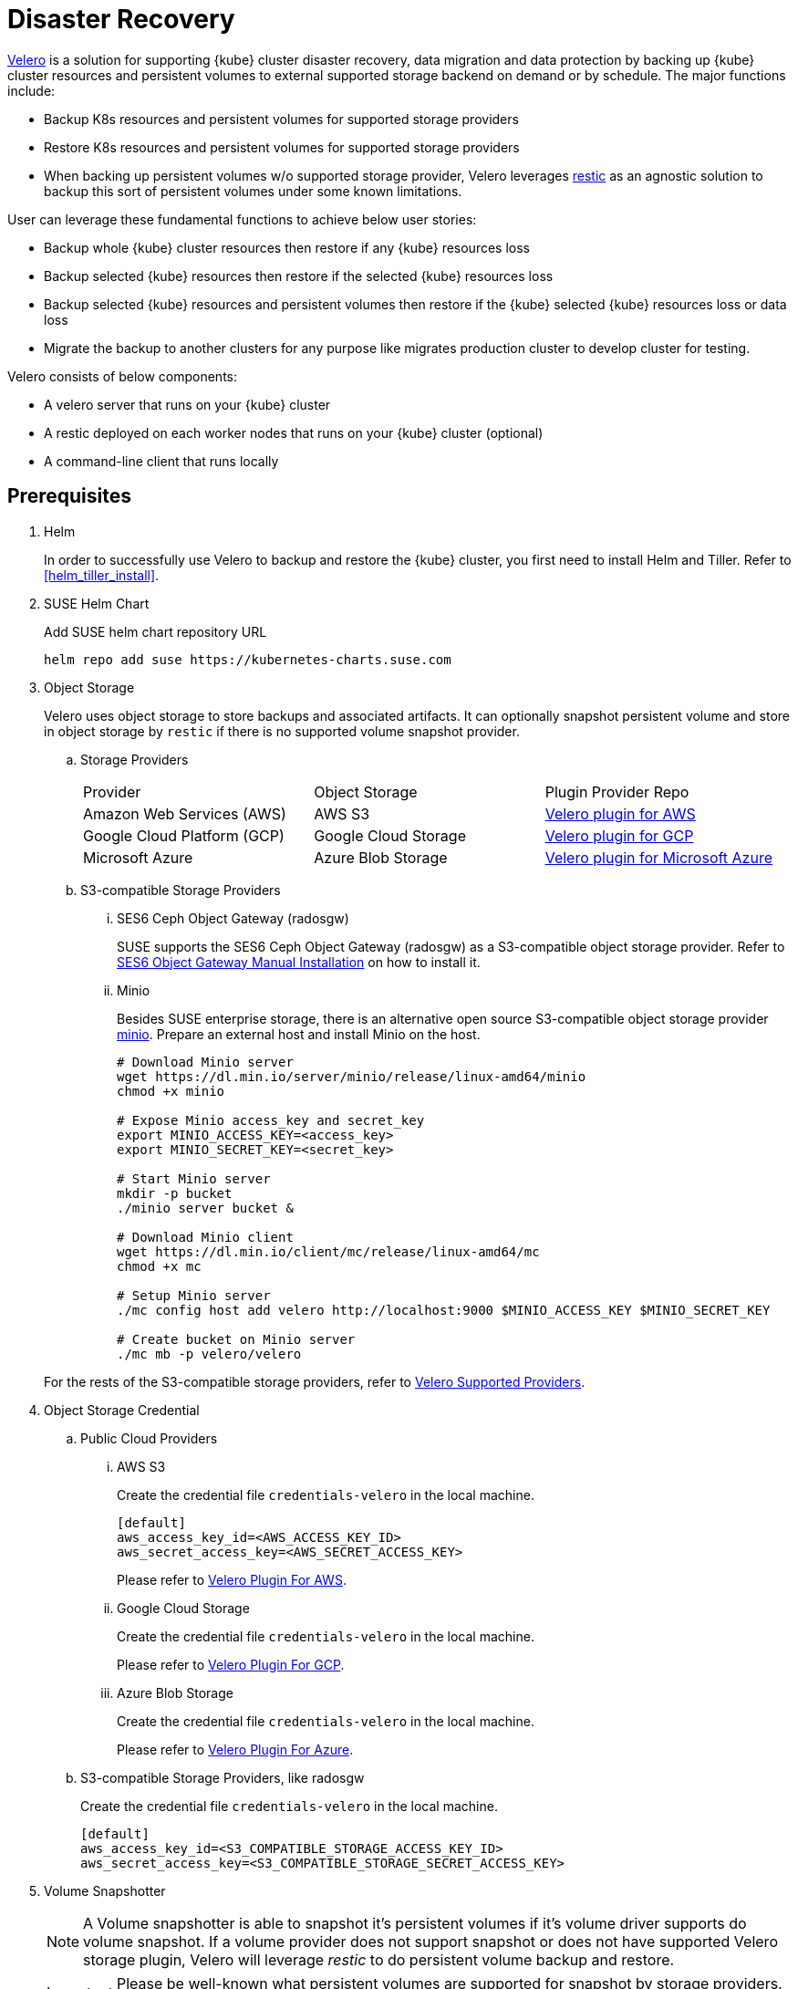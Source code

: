 = Disaster Recovery

https://velero.io/[Velero] is a solution for supporting {kube} cluster disaster recovery, data migration and data protection by backing up {kube} cluster resources and persistent volumes to external supported storage backend on demand or by schedule. The major functions include:

* Backup K8s resources and persistent volumes for supported storage providers
* Restore K8s resources and persistent volumes for supported storage providers
* When backing up persistent volumes w/o supported storage provider, Velero leverages https://github.com/restic/restic[restic] as an agnostic solution to backup this sort of persistent volumes under some known limitations.

User can leverage these fundamental functions to achieve below user stories:

* Backup whole {kube} cluster resources then restore if any {kube} resources loss
* Backup selected {kube} resources then restore if the selected {kube} resources loss
* Backup selected {kube} resources and persistent volumes then restore if the {kube} selected {kube} resources loss or data loss
* Migrate the backup to another clusters for any purpose like migrates production cluster to develop cluster for testing.

Velero consists of below components:

* A velero server that runs on your {kube} cluster
* A restic deployed on each worker nodes  that runs on your {kube} cluster (optional)
* A command-line client that runs locally

== Prerequisites

. Helm
+
In order to successfully use Velero to backup and restore the {kube} cluster, you first need to install Helm and Tiller. Refer to <<helm_tiller_install>>.

. SUSE Helm Chart
+
Add SUSE helm chart repository URL
+
[source,bash]
----
helm repo add suse https://kubernetes-charts.suse.com
----

. Object Storage
+
Velero uses object storage to store backups and associated artifacts. It can optionally snapshot persistent volume and store in object storage by `restic` if there is no supported volume snapshot provider.

.. Storage Providers
+
|=======
| Provider | Object Storage | Plugin Provider Repo
| Amazon Web Services (AWS) | AWS S3 | https://github.com/vmware-tanzu/velero-plugin-for-aws[Velero plugin for AWS]
| Google Cloud Platform (GCP) | Google Cloud Storage | https://github.com/vmware-tanzu/velero-plugin-for-gcp[Velero plugin for GCP]
| Microsoft Azure | Azure Blob Storage | https://github.com/vmware-tanzu/velero-plugin-for-microsoft-azure[Velero plugin for Microsoft Azure]
|=======

.. S3-compatible Storage Providers

... SES6 Ceph Object Gateway (radosgw)
+
SUSE supports the SES6 Ceph Object Gateway (radosgw) as a S3-compatible object storage provider. Refer to https://documentation.suse.com/ses/6/html/ses-all/cha-ceph-additional-software-installation.html[SES6 Object Gateway Manual Installation] on how to install it.
+
... Minio
+
Besides SUSE enterprise storage, there is an alternative open source S3-compatible object storage provider https://min.io/[minio].  Prepare an external host and install Minio on the host.
+
[source,bash]
----
# Download Minio server
wget https://dl.min.io/server/minio/release/linux-amd64/minio
chmod +x minio

# Expose Minio access_key and secret_key
export MINIO_ACCESS_KEY=<access_key>
export MINIO_SECRET_KEY=<secret_key>

# Start Minio server
mkdir -p bucket
./minio server bucket &

# Download Minio client
wget https://dl.min.io/client/mc/release/linux-amd64/mc
chmod +x mc

# Setup Minio server
./mc config host add velero http://localhost:9000 $MINIO_ACCESS_KEY $MINIO_SECRET_KEY

# Create bucket on Minio server
./mc mb -p velero/velero
----

+
For the rests of the S3-compatible storage providers, refer to https://velero.io/docs/v1.2.0/supported-providers/[Velero Supported Providers].

. Object Storage Credential

.. Public Cloud Providers

... AWS S3
+
Create the credential file `credentials-velero` in the local machine.
+
```
[default]
aws_access_key_id=<AWS_ACCESS_KEY_ID>
aws_secret_access_key=<AWS_SECRET_ACCESS_KEY>
```
+
Please refer to https://github.com/vmware-tanzu/velero-plugin-for-aws/tree/v1.0.0[Velero Plugin For AWS].

... Google Cloud Storage
+
Create the credential file `credentials-velero` in the local machine.
+
Please refer to https://github.com/vmware-tanzu/velero-plugin-for-gcp/tree/v1.0.0[Velero Plugin For GCP].

... Azure Blob Storage
+
Create the credential file `credentials-velero` in the local machine.
+
Please refer to https://github.com/vmware-tanzu/velero-plugin-for-microsoft-azure/tree/v1.0.0[Velero Plugin For Azure].

.. S3-compatible Storage Providers, like radosgw
+
Create the credential file `credentials-velero` in the local machine.
+
```
[default]
aws_access_key_id=<S3_COMPATIBLE_STORAGE_ACCESS_KEY_ID>
aws_secret_access_key=<S3_COMPATIBLE_STORAGE_SECRET_ACCESS_KEY>
```

. Volume Snapshotter
+
[NOTE]
A Volume snapshotter is able to snapshot it's persistent volumes if it's volume driver supports do volume snapshot. If a volume provider does not support snapshot or does not have supported Velero storage plugin, Velero will leverage _restic_ to do persistent volume backup and restore.
+
[IMPORTANT]
Please be well-known what persistent volumes are supported for snapshot by storage providers. Then administrators have to determine whether to deploy the _restic_ daemonset or not.
+
|=======
| Provider | Volume Snapshotter | Plugin Provider Repo
| Amazon Web Services (AWS) | AWS EBS | https://github.com/vmware-tanzu/velero-plugin-for-aws[Velero plugin for AWS]
|=======
For the rests snapshotter providers, refer to https://velero.io/docs/v1.2.0/supported-providers/[Velero Supported Providers]

. Velero CLI
+
[source,bash]
----
sudo zypper install velero
----

== Limitations

. Velero supports a single set of credential _per provider_. It's not yet possible to use different credentials for different object storage locations for the same provider.
. Volume snapshots are limited by where your provider allows you to create snapshots. Fro example, AWS and Azure do not allow you to create a volume snapshot in a different region than where the volume is. If you try to take a Velero backup using a volume snapshot location with a different region than where your cluster's volume are, the backup will fail.
. It is not yet possible to send a single Velero backup to multiple backup storage locations simultaneously, or a single volume snapshot to multiple locations simultaneously. However, you can setup multiple backups manually or scheduled that differ only in the storage locations.
. Cross-provider snapshots are not supported. If you have a cluster with more than one type of volume (e.g. NFS and Ceph), but you only have a volume snapshot location configured for NFS, then Velero will _only_ snapshot the NFS volumes.
. Restic data is stored under a prefix/subdirectory of the main Velero bucket and will go into the bucket corresponding backup storage location selected by the user at backup creation time.

Ref: https://velero.io/docs/v1.2.0/locations/

== Deployment

Use helm CLI to install Velero deployment and restic (_optional_).

=== {kube} cluster on-premise and _without_ backup persistent volume.

For the case that the external storage _supports_ volume snapshot natively and does not need Velero to backup the persistent volume data with restic.

* The backup location on public cloud providers
+
. The backup bucket name _BUCKET_NAME_. (The bucket name in S3 object storage)
. The backup region name _REGION_NAME_. (The region name for the S3 object storage. For example, `us-east-1` for AWS US East (N. Virginia))
. The Velero installed namespace _NAMESPACE_, the default namespace is `velero`. (optional)

+
[source,bash]
----
helm install \
    --name velero \
    --namespace <NAMESPACE> \
    --set-file credentials.secretContents.cloud=credentials-velero \
    --set configuration.provider=aws \
    --set configuration.backupStorageLocation.name=default \
    --set configuration.backupStorageLocation.name=<BUCKET_NAME> \
    --set configuration.backupStorageLocation.config.region=<REGION_NAME> \
    --set snapshotsEnabled=false \
    --set initContainers[0].name=velero-plugin-for-aws \
    --set initContainers[0].image=registry.suse.com/caasp/v4/velero-plugin-for-aws:1.0.0 \
    --set initContainers[0].volumeMounts[0].mountPath=/target \
    --set initContainers[0].volumeMounts[0].name=plugins \
    suse/velero
----

+
Then, suggests to create at least one additional backup locations point to different object storage server to prevent object storage server single point of failure.

+
[source,bash]
----
velero backup-location create slave \
    --provider aws \
    --bucket <BUCKET_NAME> \
    --config region=<REGION_NAME>
----

* The backup location on S3-compatible storage providers
+
. The backup bucket name _BUCKET_NAME_. (The bucket name in S3 object storage)
. The backup region name _REGION_NAME_. (The region name for the S3 object storage. For example, radosgw _or_ master/slave if you have HA S3 object storage backups)
. The S3-compatible object storage simulates the S3 object storage.
Therefore, the configuration for S3-compatible object storage have to setup additional configurations.
+
```
configuration.backupStorageLocation.config.s3ForcePathStyle=true
configuration.backupStorageLocation.config.s3Url=<S3_COMPATIBLE_STORAGE_SERVER__URL>
```
. The Velero installed namespace _NAMESPACE_, the default namespace is `velero`. (optional)

+
[source,bash]
----
helm install \
    --name velero \
    --namespace <NAMESPACE> \
    --set-file credentials.secretContents.cloud=credentials-velero \
    --set configuration.provider=aws \
    --set configuration.backupStorageLocation.name=default \
    --set configuration.backupStorageLocation.name=<BUCKET_NAME> \
    --set configuration.backupStorageLocation.config.region=<REGION_NAME> \
    --set configuration.backupStorageLocation.config.s3ForcePathStyle=true \
    --set configuration.backupStorageLocation.config.s3Url=<S3_COMPATIBLE_STORAGE_SERVER_URL> \
    --set snapshotsEnabled=false \
    --set initContainers[0].name=velero-plugin-for-aws \
    --set initContainers[0].image=registry.suse.com/caasp/v4/velero-plugin-for-aws:1.0.0 \
    --set initContainers[0].volumeMounts[0].mountPath=/target \
    --set initContainers[0].volumeMounts[0].name=plugins \
    suse/velero
----

+
Then, suggests to create at least one additional backup locations point to different object storage server to prevent object storage server single point of failure.

+
[source,bash]
----
velero backup-location create slave \
    --provider aws \
    --bucket <BUCKET_NAME> \
    --config region=slave,s3ForcePathStyle=true,s3Url=<S3_COMPATIBLE_STORAGE_SERVER_URL>
----

=== {kube} cluster on-premise and _with_ backup persistent volume.

For the case that the external storage _not supports_ volume snapshot natively and need Velero to backup the persistent volume data by restic.

* The backup location on public cloud providers
+
. The backup bucket name _BUCKET_NAME_. (The bucket name in S3 object storage)
. The backup region name _REGION_NAME_. (The region name for the S3 object storage. For example, `us-east-1` for AWS US East (N. Virginia))
. The Velero installed namespace _NAMESPACE_, the default namespace is `velero`. (optional)
+
[NOTE]
The public cloud provider supports persistent volume snapshot API. Therefore, we _do not have to_ deploy the restic daemonset.

+
[source,bash]
----
helm install \
    --name velero \
    --namespace <NAMESPACE> \
    --set-file credentials.secretContents.cloud=credentials-velero \
    --set configuration.provider=aws \
    --set configuration.backupStorageLocation.name=default \
    --set configuration.backupStorageLocation.name=<BUCKET_NAME> \
    --set configuration.backupStorageLocation.config.region=<REGION_NAME> \
    --set snapshotsEnabled=true \
    --set configuration.volumeSnapshotLocation.name=default \
    --set configuration.volumeSnapshotLocation.config.region=<REGION_NAME> \
    --set initContainers[0].name=velero-plugin-for-aws \
    --set initContainers[0].image=registry.suse.com/caasp/v4/velero-plugin-for-aws:1.0.0 \
    --set initContainers[0].volumeMounts[0].mountPath=/target \
    --set initContainers[0].volumeMounts[0].name=plugins \
    suse/velero
----

+
Then, suggest to create at least one additional backup locations point to different object storage server to prevent object storage server single point of failure.

+
[source,bash]
----
velero backup-location create slave \
    --provider aws \
    --bucket <BUCKET_NAME> \
    --config region=<REGION_NAME>
----

* The backup location on S3-compatible storage providers
+
. The backup bucket name _BUCKET_NAME_. (The bucket name in S3 object storage)
. The backup region name _REGION_NAME_. (The region name for the S3 object storage. For example, radosgw _or_ master/slave if you have HA S3 object storage backups)
. The S3-compatible object storage simulates the S3 object storage.
Therefore, the configuration for S3-compatible object storage have to setup additional configurations
+
```
configuration.backupStorageLocation.config.s3ForcePathStyle=true
configuration.backupStorageLocation.config.s3Url=<S3_COMPATIBLE_STORAGE_SERVER__URL>
```
. The Velero installed namespace _NAMESPACE_, the default namespace is `velero`. (optional)
+
[NOTE]
Mostly the on-premise persistent volume does not supports snapshot API or does not have community supportded snapshotter providers (for example, the NFS volume does not supports the snapshot API). Therefore, we _have to_ deploy the restic daemonset.

+
[source,bash]
----
helm install \
    --name velero \
    --namespace <NAMESPACE> \
    --set-file credentials.secretContents.cloud=credentials-velero \
    --set configuration.provider=aws \
    --set configuration.backupStorageLocation.name=default \
    --set configuration.backupStorageLocation.name=<BUCKET_NAME> \
    --set configuration.backupStorageLocation.config.region=<REGION_NAME> \
    --set configuration.backupStorageLocation.config.s3ForcePathStyle=true \
    --set configuration.backupStorageLocation.config.s3Url=<S3_COMPATIBLE_STORAGE_SERVER_URL> \
    --set snapshotsEnabled=true \
    --set deployRestic=true \
    --set configuration.volumeSnapshotLocation.name=default \
    --set configuration.volumeSnapshotLocation.config.region=minio \
    --set initContainers[0].name=velero-plugin-for-aws \
    --set initContainers[0].image=registry.suse.com/caasp/v4/velero-plugin-for-aws:1.0.0 \
    --set initContainers[0].volumeMounts[0].mountPath=/target \
    --set initContainers[0].volumeMounts[0].name=plugins \
    suse/velero
----

+
Then, suggest to create at least one additional backup locations point to different object storage server to prevent object storage server single point of failure.

+
[source,bash]
----
velero backup-location create slave \
    --provider aws \
    --bucket <BUCKET_NAME> \
    --config region=slave,s3ForcePathStyle=true,s3Url=<S3_COMPATIBLE_STORAGE_SERVER_URL>
----

== Operations

* Backup

** Annotate Persistent Volume (optional)
+
If the persistent volume in the supported volume snapshotter provider, skip this procedure.
+
However, if we deploy the restic daemonset and want to backup the persistent volume by restic, we have to add annotation `backup.velero.io/backup-volumes=<VOLUME_NAME_1>,<VOLUME_NAME_2>,...` to the pods which have mounted the volume manually.
+
For example, we deploy a Elasticsearch cluster and want to backup the Elasticsearch cluster's data. Add the annotation to the Elasticsearch cluster pods:
+
[source,bash]
----
kubectl annotate pod/elasticsearch-master-0 backup.velero.io/backup-volumes=elasticsearch-master
kubectl annotate pod/elasticsearch-master-1 backup.velero.io/backup-volumes=elasticsearch-master
kubectl annotate pod/elasticsearch-master-2 backup.velero.io/backup-volumes=elasticsearch-master
----
[NOTE]
Velero currently does not provide a mechanism to detect persistent volume claims that are missing the restic backup annotation. To solve this, there is a community provided controller https://github.com/bitsbeats/velero-pvc-watcher[velero-pvc-watcher] which integrate Prometheus to generate alerts for volumes that are not in the backup or backup-exclusion annotation.

** Manual
+
[source,bash]
----
velero backup create <BACKUP_NAME>
----

** Schedule
+
The schedule template in cron notation, using UTC time:
+
|=======
| Character Position | Character Period | Acceptable Values
| 1 | Minute | 0-59,*
| 2 | Hour | 0-23,*
| 3 | Day of Month | 1-31,*
| 4 | Month | 1-12,*
| 5 | Day of Week | 0-7,*
|=======
+
The schedule can also be expressed using "@every <duration>" syntax. The duration
can be specified using a combination of seconds (s), minutes (m), and hours (h), for
example: "@every 2h30m".
+
[source,bash]
----
# Create schedule template
# Create a backup every 6 hours
velero schedule create <SCHEDULE_NAME> --schedule="0 */6 * * *"

# Create a backup every 6 hours with the @every notation
velero schedule create <SCHEDULE_NAME> --schedule="@every 6h"

# Create a daily backup of the web namespace
velero schedule create <SCHEDULE_NAME> --schedule="@every 24h" --include-namespaces web

# Create a weekly backup, each living for 90 days (2160 hours)
velero schedule create <SCHEDULE_NAME> --schedule="@every 168h" --ttl 2160h0m0s
----

** Optional Flags

*** Granularity

**** Cluster
+
Without pass extra flags to `velero backup create`, Velero will backup whole {kube} cluster.

**** Namespace
+
Pass flag `--include-namespaces` or `--exclude-namespaces` to specifies which namespaces to include/exclude when backing up. For example:
+
[source,bash]
----
# Create a backup including the nginx and default namespaces
velero backup create backup-1 --include-namespaces nginx,default

# Create a backup excluding the kube-system and default namespaces
velero backup create backup-1 --exclude-namespaces kube-system,default
----

**** Resources
+
Pass flag `--include-resources` or `--exclude-resources` to specifies which resources to include/exclude when backing up. For example:
+
[source,bash]
----
# Create a backup including storageclass resource only
velero backup create backup-1 --include-resources storageclasses
----
+
[TIP]
Use `kubectl api-resources` to lists all API resources on the server.

**** Label Selector
+
Pass `--selector` to only back up resources matching the label selector.
+
[source,bash]
----
# Create a backup for the elasticsearch cluster only
velero backup create backup-1 --selector app=elasticsearch-master
----

*** Location
+
Pass `--storage-location` to specify where the backup stores to. For example, if we have HA object storage server called master and slave respectively.
+
[source,bash]
----
# Create a backup to master storage server
velero backup create backup2master --storage-location master

# Create a backup to slave storage server
velero backup create backup2slave --storage-location slave
----

*** Garbage collection
+
Pass `--ttl` to determine how long keeps the backup, after that, the backup will be garbage collected. The default backup existed time is 720 hours (30 days).

*** Exclude Specific Items from Backup
+
To exclude individual items from being backed up, even if they match the resource/namespace/label selectors defined in the backup spec. To do this, label the item as follows:
+
[source,bash]
----
kubectl label -n <ITEM_NAMESPACE> <RESOURCE>/<NAME> velero.io/exclude-from-backup=true
----

*** Troubleshooting
**** Get backups
+
[source,bash]
----
velero backup get
----
**** Describe backups
+
[source,bash]
----
velero backup describe <BACKUP_NAME_1> <BACKUP_NAME_2> <BACKUP_NAME_3>
----
**** Get backup logs
+
[source,bash]
----
velero backup logs <BACKUP_NAME>
----

* Restore

** Manual
+
[source,bash]
----
velero restore create <RESTORE_NAME> --from-backup <BACKUP_NAME>
----
+
For example:
+
[source,bash]
----
# Create a restore named "restore-1" from backup "backup-1"
velero restore create restore-1 --from-backup backup-1

# Create a restore with a default name ("backup-1-<timestamp>") from backup "backup-1"
velero restore create --from-backup backup-1
----

** Schedule
+
[source,bash]
----
velero restore create <RESTORE_NAME> --from-schedule <SCHEDULE_NAME>
----
+
For example:
+
[source,bash]
----
# Create a restore from the latest successful backup triggered by schedule "schedule-1"
velero restore create --from-schedule schedule-1

# Create a restore from the latest successful OR partially-failed backup triggered by schedule "schedule-1"
velero restore create --from-schedule schedule-1 --allow-partially-failed
----

** Optional Flags

*** Granularity
+
Without pass extra flags to `velero restore create`, Velero will restore whole resources from the backup or from the schedule.

**** Namespace
+
Pass flag `--include-namespaces` or `--exclude-namespaces` to `velero restore create` to specifies which namespaces to include/exclude when restoring. For example:
+
[source,bash]
----
# Create a restore including the nginx and default namespaces
velero restore create --from-backup backup-1 --include-namespaces nginx,default

# Create a restore excluding the kube-system and default namespaces
velero restore create --from-backup backup-1 --exclude-namespaces kube-system,default
----

**** Resources
+
Pass flag `--include-resources` or `--exclude-resources` to `velero restore create` to specifies which resources to include/exclude when restoring. For example:
+
[source,bash]
----
# create a restore for only persistentvolumeclaims and persistentvolumes within a backup
velero restore create --from-backup backup-1 --include-resources persistentvolumeclaims,persistentvolumes
----
+
[TIP]
Use `kubectl api-resources` to lists all API resources on the server.

**** Label Selector
+
Pass `--selector` to only restore the resources matching the label selector. For example:
+
[source,bash]
----
# create a restore for only the elasticsearch cluster within a backup
velero restore create --from-backup backup-1 --selector app=elasticsearch-master
----

*** Troubleshooting
**** Get restores
+
[source,bash]
----
velero restore get
----
**** Describe restores
+
[source,bash]
----
velero restore describe <RESTORE_NAME_1> <RESTORE_NAME_2> <RESTORE_NAME_3>
----
**** Get restore logs
+
[source,bash]
----
velero restore logs <RESTORE_NAME>
----

== Use Cases

=== Disaster Recovery
Use schedule backup for periodical backup. When restoring, need to change backup storage location to read-only mode to avoid incorrect data integrity.
Run the backup periodically. When the {kube} cluster runs into unexpected state, recover from the backup file.

. Setup a schedule backup
+
[source,bash]
----
velero schedule create <SCHEDULE_NAME> --schedule="@daily"
----
+
This creates a backup file with the name `<SCHEDULE_NAME>-<TIMESTAMP>``.

. When disaster happens, make sure the velero server and restic daemonset exists (optional). If not, reinstall from the helm chart.

. Update the backup storage location to read-only mode (it prevents the backup file from being created or deleted in the backup storage location during the restore process)
+
[source,bash]
----
kubectl patch backupstoragelocation <STORAGE_LOCATION_NAME> \
    --namespace <NAMESPACE> \
    --type merge \
    --patch '{"spec":{"accessMode":"ReadOnly"}}'
----

. Create a restore from the most recent backup file
+
[source,bash]
----
velero restore create --from-backup <SCHEDULE_NAME>-<TIMESTAMP>
----

. After restoring finished, change the backup storage location to read-write mode
+
[source,bash]
----
kubectl patch backupstoragelocation <STORAGE_LOCATION_NAME> \
    --namespace <NAMESPACE> \
    --type merge \
    --patch '{"spec":{"accessMode":"ReadWrite"}}'
----

=== Cluster Migration

Migrate the {kube} cluster from cluster 1 to cluster 2, as long as you point different cluster's velero instance to the same external object storage location.
[NOTE]
Velero does not support the migration of persistent volumes across public cloud providers.

. (At cluster 1) Backup the entire {kube} cluster manually
+
[source,bash]
----
velero backup create <BACKUP_NAME>
----

. (At cluster 2) Helm install the Velero and make sure the backup-location and snapshot-location points to the same location as cluster 1.

. (At cluster 2) Make sure the cluster 1 backup resources are sync to the external object storage server.
+
[source,bash]
----
velero backup get <BACKUP_NAME> 
velero backup describe <BACKUP_NAME>
----
+
[NOTE]
The default sync interval is 1 minute. You could change the interval with flag `--backup-sync-period` to the velero server.

. (At cluster 2) Restore the cluster from the backup file.
+
[source,bash]
----
velero restore create --from-backup <BACKUP_NAME>
----

. (At cluster 2) Verify the cluster is behaving correctly
+
[source,bash]
----
velero restore get
velero restore describe <RESTORE_NAME>
velero restore logs <RESTORE_NAME>
----

== Uninstall
Remove the velero server deployment and restic daemonset if exists. Then, delete Velero custom resource definitions (CRDs).
[source,bash]
----
helm del --purge velero
kubectl delete crds -l app.kubernetes.io/name=velero
----
